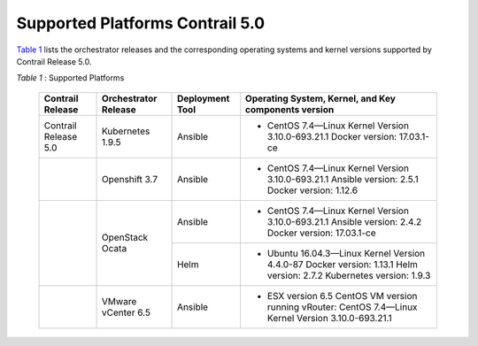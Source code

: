 
================================
Supported Platforms Contrail 5.0
================================

`Table 1`_ lists the orchestrator releases and the corresponding operating systems and kernel versions supported by Contrail Release 5.0.

.. _Table 1: 

*Table 1* : Supported Platforms

	+-----------------------+----------------------+-----------------+-----------------------------------------------------------------------------+
	| Contrail Release      | Orchestrator Release | Deployment Tool | Operating System, Kernel, and Key components version                        |
	+=======================+======================+=================+=============================================================================+
	| Contrail Release 5.0  | Kubernetes 1.9.5     | Ansible         | - CentOS 7.4—Linux Kernel Version 3.10.0-693.21.1 Docker version: 17.03.1-ce|
	+-----------------------+----------------------+-----------------+-----------------------------------------------------------------------------+
	|                       | Openshift 3.7        | Ansible         | - CentOS 7.4—Linux Kernel Version 3.10.0-693.21.1                           |
	|                       |                      |                 |   Ansible version: 2.5.1 Docker version: 1.12.6                             |
	+-----------------------+----------------------+-----------------+-----------------------------------------------------------------------------+
	|                       | OpenStack Ocata      | Ansible         | - CentOS 7.4—Linux Kernel Version 3.10.0-693.21.1                           |
	|                       |                      |                 |   Ansible version: 2.4.2 Docker version: 17.03.1-ce                         |
	|                       |                      +-----------------+-----------------------------------------------------------------------------+
	|                       |                      | Helm            | - Ubuntu 16.04.3—Linux Kernel Version 4.4.0-87                              |
	|                       |                      |                 |   Docker version: 1.13.1 Helm version: 2.7.2 Kubernetes version: 1.9.3      |
	+-----------------------+----------------------+-----------------+-----------------------------------------------------------------------------+
	|                       | VMware vCenter 6.5   | Ansible         | - ESX version 6.5 CentOS VM version running vRouter:                        |
	|                       |                      |                 |   CentOS 7.4—Linux Kernel Version 3.10.0-693.21.1                           |
	+-----------------------+----------------------+-----------------+-----------------------------------------------------------------------------+
